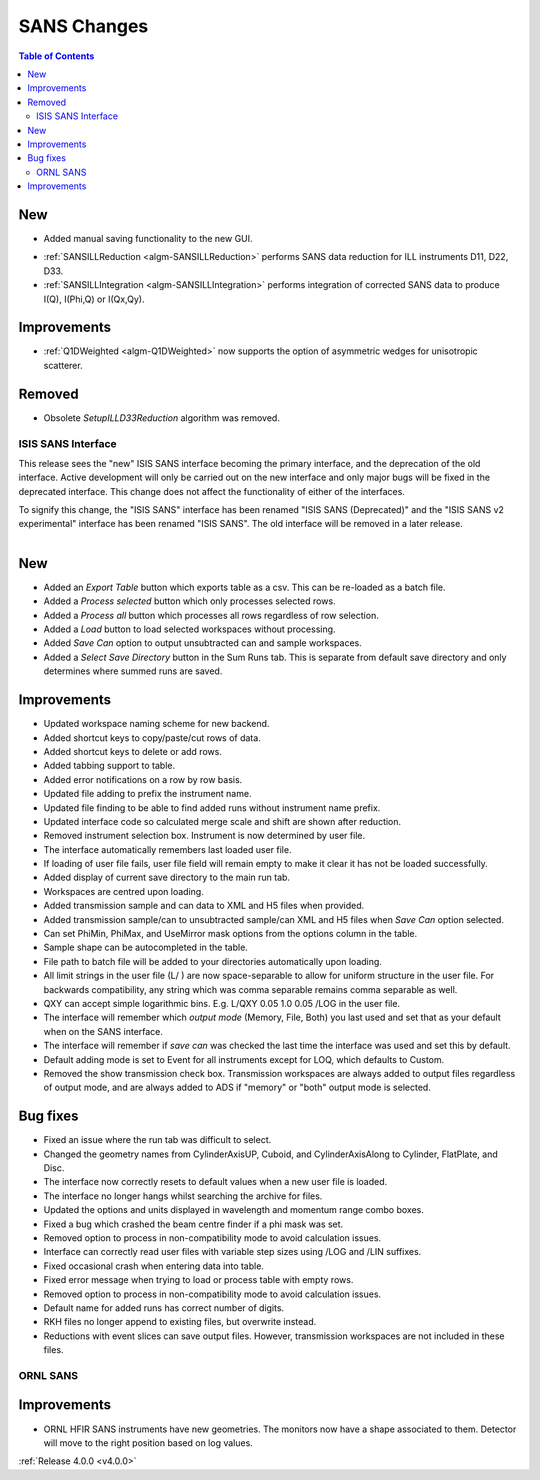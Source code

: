 ============
SANS Changes
============

.. contents:: Table of Contents
   :local:

New
###
* Added manual saving functionality to the new GUI.

- :ref:`SANSILLReduction <algm-SANSILLReduction>` performs SANS data reduction for ILL instruments D11, D22, D33.
- :ref:`SANSILLIntegration <algm-SANSILLIntegration>` performs integration of corrected SANS data to produce I(Q), I(Phi,Q) or I(Qx,Qy).

Improvements
############

- :ref:`Q1DWeighted <algm-Q1DWeighted>` now supports the option of asymmetric wedges for unisotropic scatterer.

Removed
#######

- Obsolete *SetupILLD33Reduction* algorithm was removed.

ISIS SANS Interface
-------------------

This release sees the "new" ISIS SANS interface becoming the primary interface, and the deprecation of the old interface.
Active development will only be carried out on the new interface and only major bugs will be fixed in the deprecated interface.
This change does not affect the functionality of either of the interfaces.

To signify this change, the "ISIS SANS" interface has been renamed "ISIS SANS (Deprecated)" and the "ISIS SANS v2 experimental" interface has been renamed "ISIS SANS".
The old interface will be removed in a later release.

.. figure:: ../../images/sans_isis_interface_4.0.png
  :class: screenshot
  :align: right
  :figwidth: 70%
  :alt: The run tab of the main ISIS SANS interface.

New
###

- Added an `Export Table` button which exports table as a csv. This can be re-loaded as a batch file.
- Added a `Process selected` button which only processes selected rows.
- Added a `Process all` button which processes all rows regardless of row selection.
- Added a `Load` button to load selected workspaces without processing.
- Added `Save Can` option to output unsubtracted can and sample workspaces.
- Added a `Select Save Directory` button in the Sum Runs tab. This is separate from default save directory and only determines where summed runs are saved.

Improvements
############

- Updated workspace naming scheme for new backend.
- Added shortcut keys to copy/paste/cut rows of data.
- Added shortcut keys to delete or add rows.
- Added tabbing support to table.
- Added error notifications on a row by row basis.
- Updated file adding to prefix the instrument name.
- Updated file finding to be able to find added runs without instrument name prefix.
- Updated interface code so calculated merge scale and shift are shown after reduction.
- Removed instrument selection box. Instrument is now determined by user file.
- The interface automatically remembers last loaded user file.
- If loading of user file fails, user file field will remain empty to make it clear it has not be loaded successfully.
- Added display of current save directory to the main run tab.
- Workspaces are centred upon loading.
- Added transmission sample and can data to XML and H5 files when provided.
- Added transmission sample/can to unsubtracted sample/can XML and H5 files when `Save Can` option selected.
- Can set PhiMin, PhiMax, and UseMirror mask options from the options column in the table.
- Sample shape can be autocompleted in the table.
- File path to batch file will be added to your directories automatically upon loading.
- All limit strings in the user file (L/ ) are now space-separable to allow for uniform structure in the user file. For backwards compatibility, any string which was comma separable remains comma separable as well.
- QXY can accept simple logarithmic bins. E.g. L/QXY 0.05 1.0 0.05 /LOG in the user file.
- The interface will remember which *output mode* (Memory, File, Both) you last used and set that as your default when on the SANS interface.
- The interface will remember if *save can* was checked the last time the interface was used and set this by default.
- Default adding mode is set to Event for all instruments except for LOQ, which defaults to Custom.
- Removed the show transmission check box. Transmission workspaces are always added to output files regardless of output mode, and are always added to ADS if "memory" or "both" output mode is selected.

Bug fixes
#########

- Fixed an issue where the run tab was difficult to select.
- Changed the geometry names from CylinderAxisUP, Cuboid, and CylinderAxisAlong to Cylinder, FlatPlate, and Disc.
- The interface now correctly resets to default values when a new user file is loaded.
- The interface no longer hangs whilst searching the archive for files.
- Updated the options and units displayed in wavelength and momentum range combo boxes.
- Fixed a bug which crashed the beam centre finder if a phi mask was set.
- Removed option to process in non-compatibility mode to avoid calculation issues.
- Interface can correctly read user files with variable step sizes using /LOG and /LIN suffixes.
- Fixed occasional crash when entering data into table.
- Fixed error message when trying to load or process table with empty rows.
- Removed option to process in non-compatibility mode to avoid calculation issues.
- Default name for added runs has correct number of digits.
- RKH files no longer append to existing files, but overwrite instead.
- Reductions with event slices can save output files. However, transmission workspaces are not included in these files.


ORNL SANS
---------

Improvements
############

- ORNL HFIR SANS instruments have new geometries. The monitors now have a shape associated to them. Detector will move to the right position based on log values.


:ref:`Release 4.0.0 <v4.0.0>`
